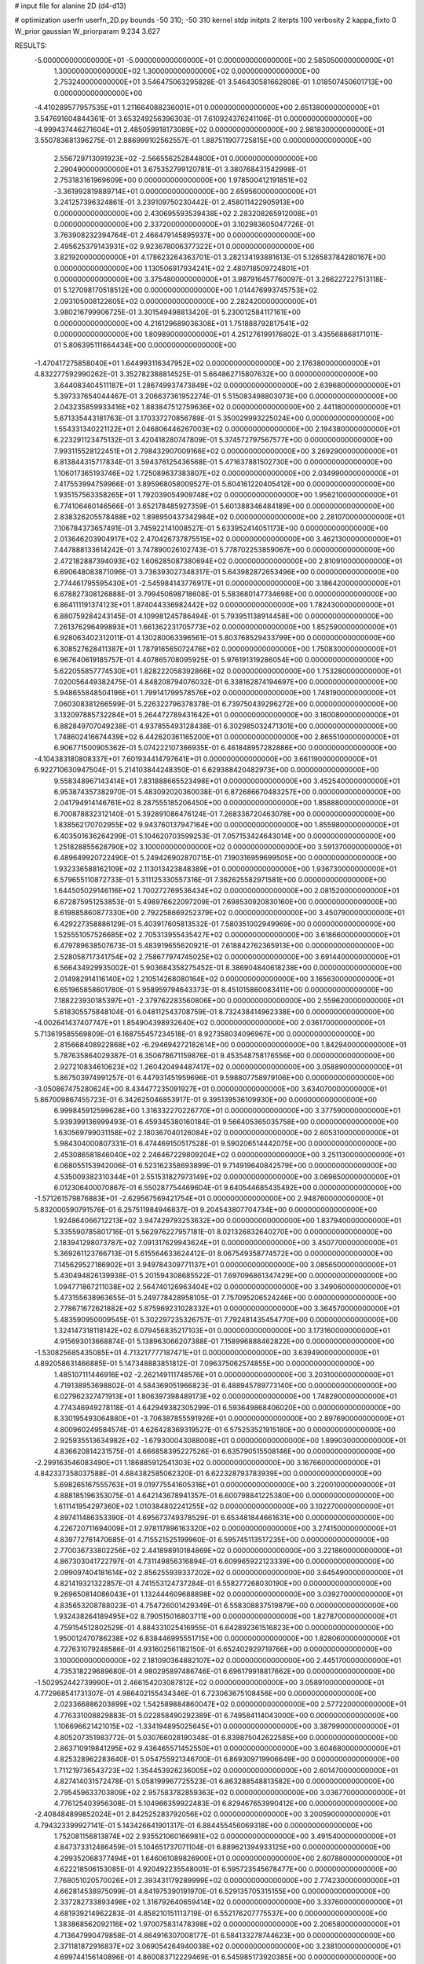 # input file for alanine 2D (d4-d13)

# optimization
userfn       userfn_2D.py
bounds       -50 310; -50 310
kernel       stdp
initpts      2
iterpts      100
verbosity    2
kappa_fixto  0
W_prior      gaussian
W_priorparam 9.234 3.627

RESULTS:
 -5.000000000000000E+01 -5.000000000000000E+01  0.000000000000000E+00       2.585050000000000E+01
  1.300000000000000E+02  1.300000000000000E+02  0.000000000000000E+00       2.753240000000000E+01       3.546475063295828E-01  3.546430581662808E-01       1.018507450601713E+00  0.000000000000000E+00
 -4.410289577957535E+01  1.211664088236001E+01  0.000000000000000E+00       2.651380000000000E+01       3.547691604844361E-01  3.653249256396303E-01       7.610924376241106E-01  0.000000000000000E+00
 -4.999437446271604E+01  2.485059918173089E+02  0.000000000000000E+00       2.981830000000000E+01       3.550783681396275E-01  2.886999102562557E-01       1.887511907725815E+00  0.000000000000000E+00
  2.556729713091923E+02 -2.566556252844800E+01  0.000000000000000E+00       2.290490000000000E+01       3.675352799120781E-01  3.380768431542998E-01       2.753183161969609E+00  0.000000000000000E+00
  1.978500412191851E+02 -3.361992819889714E+01  0.000000000000000E+00       2.659560000000000E+01       3.241257396324861E-01  3.239109750230442E-01       2.458011422905913E+00  0.000000000000000E+00
  2.430695593539438E+02  2.283208265912008E+01  0.000000000000000E+00       2.337200000000000E+01       3.102983605047726E-01  3.763908232394764E-01       2.466479145895937E+00  0.000000000000000E+00
  2.495625379143931E+02  9.923678006377322E+01  0.000000000000000E+00       3.821920000000000E+01       4.178623264363701E-01  3.282134193881613E-01       5.126583784280167E+00  0.000000000000000E+00
  1.130506917934241E+02  2.480718509724801E+01  0.000000000000000E+00       3.375480000000000E+01       3.987916457760097E-01  3.266227227513118E-01       5.127098170518512E+00  0.000000000000000E+00
  1.014476993745753E+02  2.093105008122605E+02  0.000000000000000E+00       2.282420000000000E+01       3.980216799906725E-01  3.301549498813420E-01       5.230012584117161E+00  0.000000000000000E+00
  4.216129689036308E+01  1.751888792817541E+02  0.000000000000000E+00       1.809890000000000E+01       4.251276199176802E-01  3.435568868171011E-01       5.806395111664434E+00  0.000000000000000E+00
 -1.470417275858040E+01  1.644993116347952E+02  0.000000000000000E+00       2.176380000000000E+01       4.832277592990262E-01  3.352782388814525E-01       5.664862715807632E+00  0.000000000000000E+00
  3.644083404511187E+01  1.286749937473849E+02  0.000000000000000E+00       2.639680000000000E+01       5.397337654044467E-01  3.206637361952274E-01       5.515083498803073E+00  0.000000000000000E+00
  2.043235859933416E+02  1.883847512759636E+02  0.000000000000000E+00       2.441180000000000E+01       5.671335443181763E-01  3.170337270856789E-01       5.350029993225024E+00  0.000000000000000E+00
  1.554331340221122E+01  2.046806446267003E+02  0.000000000000000E+00       2.194380000000000E+01       6.223291123475132E-01  3.420418280747809E-01       5.374572797567577E+00  0.000000000000000E+00
  7.993115528122451E+01  2.798432907009166E+02  0.000000000000000E+00       3.269290000000000E+01       6.813844315717834E-01  3.594376125436568E-01       5.471637881502730E+00  0.000000000000000E+00
  1.106017365193746E+02  1.725089637383807E+02  0.000000000000000E+00       2.034990000000000E+01       7.417553994759966E-01  3.895968058009527E-01       5.604161220405412E+00  0.000000000000000E+00
  1.935157563358265E+01  1.792039054909748E+02  0.000000000000000E+00       1.956210000000000E+01       6.774106460146566E-01  3.652178485927359E-01       5.601388346484189E+00  0.000000000000000E+00
  2.838326205578488E+02  1.898950437342984E+02  0.000000000000000E+00       2.281070000000000E+01       7.106784373657491E-01  3.745922141008527E-01       5.633952414051173E+00  0.000000000000000E+00
  2.013646203904917E+02  2.470426737875515E+02  0.000000000000000E+00       3.462130000000000E+01       7.447888133614242E-01  3.747890026102743E-01       5.778702253859067E+00  0.000000000000000E+00
  2.472182887394093E+02  1.606285087380694E+02  0.000000000000000E+00       2.810910000000000E+01       6.690648083871096E-01  3.736393027348317E-01       5.643982872653496E+00  0.000000000000000E+00
  2.774461795595430E+01 -2.545984143776917E+01  0.000000000000000E+00       3.186420000000000E+01       6.678827308126888E-01  3.799450698718608E-01       5.583680147734698E+00  0.000000000000000E+00
  6.864111191374123E+01  1.874044336982442E+02  0.000000000000000E+00       1.782430000000000E+01       6.880759284243145E-01  4.109981245786494E-01       5.793951138914458E+00  0.000000000000000E+00
  7.261376296499893E+01  1.661362231705773E+02  0.000000000000000E+00       1.852590000000000E+01       6.928063402312011E-01  4.130280063396561E-01       5.803768529433799E+00  0.000000000000000E+00
  6.308527628411387E+01  1.787916565072476E+02  0.000000000000000E+00       1.750830000000000E+01       6.967640619185757E-01  4.407865708095925E-01       5.976191319286054E+00  0.000000000000000E+00
  5.622055857774530E+01  1.828222058392866E+02  0.000000000000000E+00       1.753280000000000E+01       7.020056449382475E-01  4.848208794076032E-01       6.338162874194697E+00  0.000000000000000E+00
  5.948655848504196E+01  1.799141799578576E+02  0.000000000000000E+00       1.748190000000000E+01       7.060308381266599E-01  5.226322796378378E-01       6.739750439296272E+00  0.000000000000000E+00
  3.132097885732284E+01  5.264472789431642E+01  0.000000000000000E+00       3.160080000000000E+01       6.882849707049238E-01  4.937855493128438E-01       6.302985032471301E+00  0.000000000000000E+00
  1.748602416674439E+02  6.442620361165200E+01  0.000000000000000E+00       2.865510000000000E+01       6.906771500905362E-01  5.074222107366935E-01       6.461848957282886E+00  0.000000000000000E+00
 -4.104383180808337E+01  7.601934414797641E+01  0.000000000000000E+00       3.661190000000000E+01       6.922710630947504E-01  5.214103844248350E-01       6.629388420482973E+00  0.000000000000000E+00
  9.558348967143414E+01  7.831888665523498E+01  0.000000000000000E+00       3.452540000000000E+01       6.953874357382970E-01  5.483092020360038E-01       6.872686670483257E+00  0.000000000000000E+00
  2.041794914146761E+02  8.287555185206450E+00  0.000000000000000E+00       1.858880000000000E+01       6.700878832312140E-01  5.392891086476124E-01       7.268336720463078E+00  0.000000000000000E+00
  1.838562170702955E+02  9.943760137947164E+00  0.000000000000000E+00       1.855980000000000E+01       6.403501636264299E-01  5.104620703599253E-01       7.057153424643014E+00  0.000000000000000E+00
  1.251828855628790E+02  3.100000000000000E+02  0.000000000000000E+00       3.591370000000000E+01       6.489649920722490E-01  5.249426902870715E-01       7.190316959699505E+00  0.000000000000000E+00
  1.932336588162109E+02  2.113013423848389E+01  0.000000000000000E+00       1.936730000000000E+01       6.579655110872733E-01  5.311125330557316E-01       7.362625582971581E+00  0.000000000000000E+00
  1.644505029146116E+02  1.700272769536434E+02  0.000000000000000E+00       2.081520000000000E+01       6.672875951253853E-01  5.498976622097209E-01       7.698530920830160E+00  0.000000000000000E+00
  8.619885860877330E+00  2.792258669252379E+02  0.000000000000000E+00       3.450790000000000E+01       6.429227358886129E-01  5.403917605813532E-01       7.580351002949969E+00  0.000000000000000E+00
  1.525551057526685E+02  2.705313955435427E+02  0.000000000000000E+00       3.618660000000000E+01       6.479789638507673E-01  5.483919655620921E-01       7.618842762365913E+00  0.000000000000000E+00
  2.528058717341754E+02  2.758677974745025E+02  0.000000000000000E+00       3.691440000000000E+01       6.566434929935002E-01  5.903684358275452E-01       8.386904840618238E+00  0.000000000000000E+00
  2.014982914116140E+02  1.210514268080164E+02  0.000000000000000E+00       3.165630000000000E+01       6.651965858601780E-01  5.958959794643373E-01       8.451015860083411E+00  0.000000000000000E+00
  7.188223930185397E+01 -2.379762283560806E+00  0.000000000000000E+00       2.559620000000000E+01       5.618305575848104E-01  6.048112543708759E-01       8.732438414962338E+00  0.000000000000000E+00
 -4.002641437407747E+01  1.854904398932640E+02  0.000000000000000E+00       2.036170000000000E+01       5.713619585569809E-01  6.168755457234518E-01       8.927358034096967E+00  0.000000000000000E+00
  2.815668408922868E+02 -6.294694272182614E+00  0.000000000000000E+00       1.842940000000000E+01       5.787635864029387E-01  6.350678671159876E-01       9.453548758176556E+00  0.000000000000000E+00
  2.927210834610623E+02  1.260420494487417E+02  0.000000000000000E+00       3.058890000000000E+01       5.867503974991257E-01  6.447931451959696E-01       9.598807758979106E+00  0.000000000000000E+00
 -3.050867475280624E+00  8.434477235091927E+01  0.000000000000000E+00       3.634070000000000E+01       5.867009867455723E-01  6.342625046853917E-01       9.395139536109930E+00  0.000000000000000E+00
  6.999845912599628E+00  1.316332270226770E+01  0.000000000000000E+00       3.377590000000000E+01       5.939399136999493E-01  6.459345380160184E-01       9.566405365035758E+00  0.000000000000000E+00
  1.630569799031158E+02  2.180367040126084E+02  0.000000000000000E+00       2.605310000000000E+01       5.984304000807331E-01  6.474469150517528E-01       9.590206514442075E+00  0.000000000000000E+00
  2.453086581846040E+02  2.246467229809204E+02  0.000000000000000E+00       3.251130000000000E+01       6.068055153942006E-01  6.523162358693899E-01       9.714919640842579E+00  0.000000000000000E+00
  4.535009382310344E+01  2.551531827973149E+02  0.000000000000000E+00       3.069650000000000E+01       6.012306400070867E-01  6.550287754469604E-01       9.640544685435492E+00  0.000000000000000E+00
 -1.571261579876883E+01 -2.629567569421754E+01  0.000000000000000E+00       2.948760000000000E+01       5.832000590791576E-01  6.257511984946837E-01       9.204543807704734E+00  0.000000000000000E+00
  1.924864066712213E+02  3.947429793253632E+00  0.000000000000000E+00       1.837940000000000E+01       5.335590785801716E-01  5.562976227957181E-01       8.021326832640270E+00  0.000000000000000E+00
  2.183941298073787E+02  7.091317629943624E+01  0.000000000000000E+00       3.450770000000000E+01       5.369261123766713E-01  5.615564633624412E-01       8.067549358774572E+00  0.000000000000000E+00
  7.145629527186902E+01  3.949784309771137E+01  0.000000000000000E+00       3.085650000000000E+01       5.430494826139938E-01  5.201594308685522E-01       7.697096861347429E+00  0.000000000000000E+00
  1.094771867211038E+02  2.564740126963404E+02  0.000000000000000E+00       3.349060000000000E+01       5.473155638963655E-01  5.249778428958105E-01       7.757095206524246E+00  0.000000000000000E+00
  2.778671672621882E+02  5.875969231028332E+01  0.000000000000000E+00       3.364570000000000E+01       5.483590950009545E-01  5.302297235326757E-01       7.792481435454770E+00  0.000000000000000E+00
  1.324147318118142E+02  6.079456835217103E+01  0.000000000000000E+00       3.173160000000000E+01       4.915693013668874E-01  5.138963066207388E-01       7.158996888462822E+00  0.000000000000000E+00
 -1.530825685435085E+01  4.713217777187471E+01  0.000000000000000E+00       3.639490000000000E+01       4.892058631466885E-01  5.147348883851812E-01       7.096375062574855E+00  0.000000000000000E+00
  1.485107111446916E+02 -2.262149111748576E+01  0.000000000000000E+00       3.203100000000000E+01       4.719138953698802E-01  4.584369051966823E-01       6.488945789773140E+00  0.000000000000000E+00
  6.027962327471913E+01  1.806397398489173E+02  0.000000000000000E+00       1.748290000000000E+01       4.774346949278118E-01  4.642949382305299E-01       6.593649868406020E+00  0.000000000000000E+00
  8.330195493064880E+01 -3.706387855591926E+01  0.000000000000000E+00       2.897690000000000E+01       4.800960249584574E-01  4.626428369319527E-01       6.575253521915180E+00  0.000000000000000E+00
  2.925935513634982E+02 -1.679300043088008E+01  0.000000000000000E+00       1.899030000000000E+01       4.836620814231575E-01  4.666858395227526E-01       6.635790515508146E+00  0.000000000000000E+00
 -2.299163546083490E+01  1.186885912541303E+02  0.000000000000000E+00       3.167660000000000E+01       4.842337358037588E-01  4.684382585062320E-01       6.622328793783939E+00  0.000000000000000E+00
  5.698265167555763E+01  9.019775541605316E+01  0.000000000000000E+00       3.220010000000000E+01       4.888185196353075E-01  4.642143678941357E-01       6.600798841225380E+00  0.000000000000000E+00
  1.611141954297360E+02  1.010384802241255E+02  0.000000000000000E+00       3.102270000000000E+01       4.897411486353390E-01  4.695673749378529E-01       6.653481844661631E+00  0.000000000000000E+00
  4.226720711694009E+01  2.978117896163320E+02  0.000000000000000E+00       3.274150000000000E+01       4.839772761470685E-01  4.715521525199960E-01       6.595745113517235E+00  0.000000000000000E+00
  2.770036733802256E+02  2.441898910184869E+02  0.000000000000000E+00       3.221860000000000E+01       4.867303041722797E-01  4.731149856316894E-01       6.609965922123339E+00  0.000000000000000E+00
  2.099097404181614E+02  2.856255939337202E+02  0.000000000000000E+00       3.645490000000000E+01       4.821419321322857E-01  4.741553124737284E-01       6.558277268030190E+00  0.000000000000000E+00
  9.269650814086043E+01  1.132444609688898E+02  0.000000000000000E+00       3.039270000000000E+01       4.835653208788023E-01  4.754726001429349E-01       6.558308837519879E+00  0.000000000000000E+00
  1.932438264189495E+02  8.790515016803711E+00  0.000000000000000E+00       1.827870000000000E+01       4.759154512802529E-01  4.884331025416955E-01       6.642892361516823E+00  0.000000000000000E+00
  1.950012470786238E+02  6.838446995551715E+00  0.000000000000000E+00       1.828060000000000E+01       4.727631079248586E-01  4.931602561182150E-01       6.652402929719766E+00  0.000000000000000E+00
  3.100000000000000E+02  2.181090364882107E+02  0.000000000000000E+00       2.445170000000000E+01       4.735318229689680E-01  4.980295897486746E-01       6.696179918817662E+00  0.000000000000000E+00
 -1.502952442739990E+01  2.466154203087812E+02  0.000000000000000E+00       3.058910000000000E+01       4.772968541731307E-01  4.986402155434346E-01       6.723063675108456E+00  0.000000000000000E+00
  2.023366886203899E+02  1.542589884860047E+02  0.000000000000000E+00       2.577220000000000E+01       4.776331008829883E-01  5.022858490292389E-01       6.749584114043000E+00  0.000000000000000E+00
  1.106696621421015E+02 -1.334194895025645E+01  0.000000000000000E+00       3.387990000000000E+01       4.805207351983772E-01  5.030766028190348E-01       6.839875042622585E+00  0.000000000000000E+00
  2.863710919841295E+02  9.436465571452550E+01  0.000000000000000E+00       3.604680000000000E+01       4.825328962283640E-01  5.054755921346700E-01       6.869309719906649E+00  0.000000000000000E+00
  1.711219736543723E+02  1.354453926236005E+02  0.000000000000000E+00       2.601470000000000E+01       4.827414031572478E-01  5.058199967725523E-01       6.863288548813582E+00  0.000000000000000E+00
  2.795459633703809E+02  2.957583782859363E+02  0.000000000000000E+00       3.036770000000000E+01       4.776125403956308E-01  5.104966359922483E-01       6.829467653990412E+00  0.000000000000000E+00
 -2.408484899852024E+01  2.842525283792056E+02  0.000000000000000E+00       3.200590000000000E+01       4.794323399927141E-01  5.143426641901317E-01       6.884455456069318E+00  0.000000000000000E+00
  1.752081156813874E+02  2.935521060166981E+02  0.000000000000000E+00       3.491540000000000E+01       4.847373312486459E-01  5.104651737071104E-01       6.889621394933125E+00  0.000000000000000E+00
  4.299352068377494E+01  1.646061089826900E+01  0.000000000000000E+00       2.607880000000000E+01       4.622218506153085E-01  4.920492235548001E-01       6.595723545678477E+00  0.000000000000000E+00
  7.768051020570026E+01  2.393431179289999E+02  0.000000000000000E+00       2.774230000000000E+01       4.662814538975099E-01  4.841975390191970E-01       6.529135705315155E+00  0.000000000000000E+00
  2.337282733893498E+02  1.316792640659414E+02  0.000000000000000E+00       3.337600000000000E+01       4.681939214962283E-01  4.858210151113719E-01       6.552176207775537E+00  0.000000000000000E+00
  1.383868562092116E+02  1.970075831478398E+02  0.000000000000000E+00       2.206580000000000E+01       4.713647990479858E-01  4.864916307008177E-01       6.584133278744623E+00  0.000000000000000E+00
  2.371181872916837E+02  3.069054264940038E+02  0.000000000000000E+00       3.238100000000000E+01       4.699744156140896E-01  4.860083712229469E-01       6.545985173920385E+00  0.000000000000000E+00
 -5.000000000000000E+01  1.544336603100695E+02  0.000000000000000E+00       2.331900000000000E+01       4.715423722984136E-01  4.885424058357463E-01       6.582856119708596E+00  0.000000000000000E+00
  2.992319831980813E+02  3.738728657765779E+01  0.000000000000000E+00       2.957960000000000E+01       4.720388495204554E-01  4.919480385893689E-01       6.615508596356154E+00  0.000000000000000E+00
  2.378419306766201E+02  1.891725806429482E+02  0.000000000000000E+00       2.725650000000000E+01       4.730884666803872E-01  4.934884743174522E-01       6.629254993434735E+00  0.000000000000000E+00
  1.372729041288594E+02  2.363074057288565E+02  0.000000000000000E+00       3.058750000000000E+01       4.746541713285380E-01  4.964058733000434E-01       6.676352858370582E+00  0.000000000000000E+00
  4.349966131388027E+00  3.100000000000000E+02  0.000000000000000E+00       3.342840000000000E+01       4.784219212709279E-01  4.946980704725334E-01       6.697141829838338E+00  0.000000000000000E+00
  1.372370747494309E+02  8.843199133564150E+00  0.000000000000000E+00       2.978690000000000E+01       4.848450538940201E-01  4.920672194006617E-01       6.743048755572800E+00  0.000000000000000E+00
  1.232789750892808E+02  9.357264411936467E+01  0.000000000000000E+00       3.338720000000000E+01       4.706084069643321E-01  4.857579629678517E-01       6.494124878081727E+00  0.000000000000000E+00
  2.551638488712181E+01  9.582050529943325E+01  0.000000000000000E+00       3.317920000000000E+01       4.726514482669634E-01  4.874613124902790E-01       6.530387017737906E+00  0.000000000000000E+00
  2.513133728231564E+01  2.351436512521285E+02  0.000000000000000E+00       2.793700000000000E+01       4.694763963388269E-01  4.922750493232386E-01       6.542157247056120E+00  0.000000000000000E+00
  1.773517652196440E+02  2.580951039118835E+02  0.000000000000000E+00       3.462320000000000E+01       4.680678167989273E-01  4.952877878912660E-01       6.552043764029865E+00  0.000000000000000E+00
  2.310797290574187E+02  2.538472032123215E+02  0.000000000000000E+00       3.763880000000000E+01       4.682732981204492E-01  4.981622834752175E-01       6.578603359442731E+00  0.000000000000000E+00
  4.816788307127166E+00  1.321500703377691E+02  0.000000000000000E+00       2.786170000000000E+01       4.695232144083061E-01  5.002845095867996E-01       6.613024801620173E+00  0.000000000000000E+00
  2.968625749350580E+02  2.762970442699489E+02  0.000000000000000E+00       3.139570000000000E+01       4.699047728606601E-01  4.963303110247380E-01       6.555796720582372E+00  0.000000000000000E+00
  5.598657824450171E+01 -2.902655889004838E+01  0.000000000000000E+00       2.741700000000000E+01       4.805442296379168E-01  4.807928470440278E-01       6.473207245314744E+00  0.000000000000000E+00
  2.177456224189375E+02  2.163562957585201E+02  0.000000000000000E+00       3.013970000000000E+01       4.830391491730648E-01  4.815047727134245E-01       6.505554845821737E+00  0.000000000000000E+00
 -2.063108753630163E+01  2.127027233379655E+02  0.000000000000000E+00       2.373240000000000E+01       4.848783194558717E-01  4.790167906802028E-01       6.482471001309366E+00  0.000000000000000E+00
  2.412119995138123E+02  5.680617289272497E+01  0.000000000000000E+00       3.344150000000000E+01       4.858291462105756E-01  4.806833090082446E-01       6.514708283092594E+00  0.000000000000000E+00
  1.889085391278602E+02  9.070188146093170E+01  0.000000000000000E+00       3.252050000000000E+01       4.870856435639742E-01  4.814856515868512E-01       6.537869008534400E+00  0.000000000000000E+00